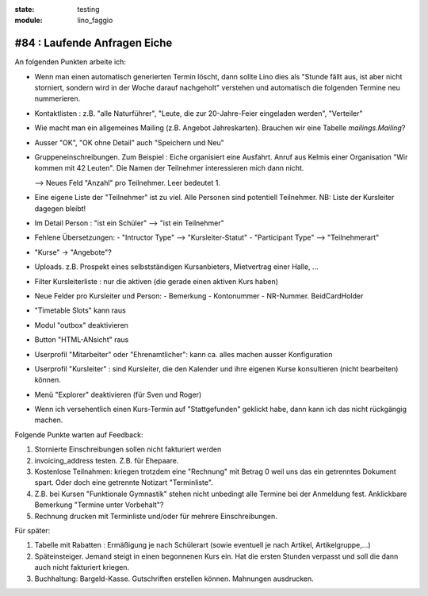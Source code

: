 :state: testing
:module: lino_faggio

#84 : Laufende Anfragen Eiche
=============================

An folgenden Punkten arbeite ich:

- Wenn man einen automatisch generierten Termin löscht, dann sollte
  Lino dies als "Stunde fällt aus, ist aber nicht storniert, sondern
  wird in der Woche darauf nachgeholt" verstehen und automatisch die
  folgenden Termine neu nummerieren.

- Kontaktlisten : z.B. "alle Naturführer", "Leute, die zur
  20-Jahre-Feier eingeladen werden", "Verteiler"

- Wie macht man ein allgemeines Mailing (z.B. Angebot Jahreskarten).
  Brauchen wir eine Tabelle `mailings.Mailing`?
    
- Ausser "OK", "OK ohne Detail" auch "Speichern und Neu"

- Gruppeneinschreibungen. Zum Beispiel : Eiche organisiert eine
  Ausfahrt. Anruf aus Kelmis einer Organisation "Wir kommen mit 42
  Leuten". Die Namen der Teilnehmer interessieren mich dann nicht.

  --> Neues Feld "Anzahl" pro Teilnehmer. Leer bedeutet 1.

- Eine eigene Liste der "Teilnehmer" ist zu viel. Alle Personen sind
  potentiell Teilnehmer. NB: Liste der Kursleiter dagegen bleibt!

- Im Detail Person : "ist ein Schüler" --> "ist ein Teilnehmer"

- Fehlene Übersetzungen: 
  - "Intructor Type" --> "Kursleiter-Statut"
  - "Participant Type" --> "Teilnehmerart"

- "Kurse" -> "Angebote"?

- Uploads. z.B. Prospekt eines selbstständigen Kursanbieters,
  Mietvertrag einer Halle, ...

- Filter Kursleiterliste : nur die aktiven (die gerade einen aktiven
  Kurs haben)

- Neue Felder pro Kursleiter und Person: 
  - Bemerkung
  - Kontonummer
  - NR-Nummer. BeidCardHolder

- "Timetable Slots" kann raus

- Modul "outbox" deaktivieren

- Button "HTML-ANsicht" raus

- Userprofil "Mitarbeiter" oder "Ehrenamtlicher": kann ca. alles
  machen ausser Konfiguration

- Userprofil "Kursleiter" : sind Kursleiter, die den Kalender und
  ihre eigenen Kurse konsultieren (nicht bearbeiten) können.

- Menü "Explorer" deaktivieren (für Sven und Roger)

- Wenn ich versehentlich einen Kurs-Termin auf "Stattgefunden"
  geklickt habe, dann kann ich das nicht rückgängig machen.




Folgende Punkte warten auf Feedback:

#.  Stornierte Einschreibungen sollen nicht fakturiert werden

#.  invoicing_address testen. Z.B. für Ehepaare.

#.  Kostenlose Teilnahmen: kriegen trotzdem eine "Rechnung" mit Betrag 0
    weil uns das ein getrenntes Dokument spart. 
    Oder doch eine getrennte Notizart "Terminliste".

#.  Z.B. bei Kursen "Funktionale Gymnastik" stehen nicht unbedingt alle 
    Termine bei der Anmeldung fest. 
    Anklickbare Bemerkung "Termine unter Vorbehalt"?

#.  Rechnung drucken mit Terminliste und/oder für mehrere Einschreibungen.

Für später:

#.  Tabelle mit Rabatten : Ermäßigung je nach Schülerart (sowie
    eventuell je nach Artikel, Artikelgruppe,...)
    
#.  Späteinsteiger. Jemand steigt in einen begonnenen Kurs ein. 
    Hat die ersten Stunden verpasst und soll die dann auch nicht fakturiert kriegen.

#.  Buchhaltung: Bargeld-Kasse. Gutschriften erstellen können. Mahnungen ausdrucken.



